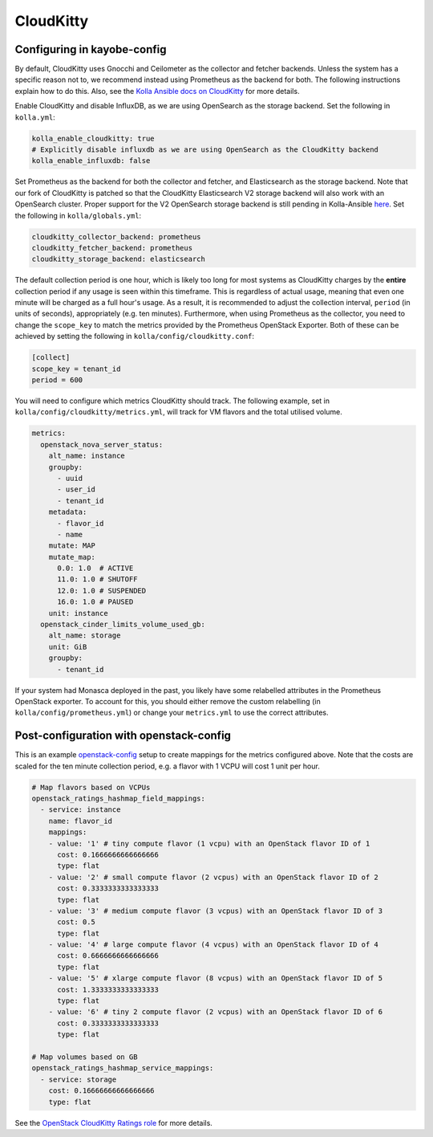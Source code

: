 ==========
CloudKitty
==========

Configuring in kayobe-config
============================

By default, CloudKitty uses Gnocchi and Ceilometer as the collector and fetcher
backends. Unless the system has a specific reason not to, we recommend instead
using Prometheus as the backend for both. The following instructions explain
how to do this. Also, see the `Kolla Ansible docs on CloudKitty
<https://docs.openstack.org/kolla-ansible/latest/reference/rating/cloudkitty-guide.html>`__
for more details.

Enable CloudKitty and disable InfluxDB, as we are using OpenSearch as the
storage backend. Set the following in ``kolla.yml``:

.. code-block:: yaml

  kolla_enable_cloudkitty: true
  # Explicitly disable influxdb as we are using OpenSearch as the CloudKitty backend
  kolla_enable_influxdb: false

Set Prometheus as the backend for both the collector and fetcher, and
Elasticsearch as the storage backend. Note that our fork of CloudKitty is
patched so that the CloudKitty Elasticsearch V2 storage backend will also work
with an OpenSearch cluster. Proper support for the V2 OpenSearch storage
backend is still pending in Kolla-Ansible `here
<https://review.opendev.org/c/openstack/kolla-ansible/+/898555>`__. Set the
following in ``kolla/globals.yml``:

.. code-block:: yaml

  cloudkitty_collector_backend: prometheus
  cloudkitty_fetcher_backend: prometheus
  cloudkitty_storage_backend: elasticsearch

The default collection period is one hour, which is likely too long for most
systems as CloudKitty charges by the **entire** collection period if any usage
is seen within this timeframe. This is regardless of actual usage, meaning that
even one minute will be charged as a full hour's usage. As a result, it is
recommended to adjust the collection interval, ``period`` (in units of
seconds), appropriately (e.g. ten minutes). Furthermore, when using Prometheus
as the collector, you need to change the ``scope_key`` to match the metrics
provided by the Prometheus OpenStack Exporter. Both of these can be achieved by
setting the following in ``kolla/config/cloudkitty.conf``:

.. code-block:: console

  [collect]
  scope_key = tenant_id
  period = 600

You will need to configure which metrics CloudKitty should track. The following
example, set in ``kolla/config/cloudkitty/metrics.yml``, will track for VM flavors and
the total utilised volume.

.. code-block:: yaml

  metrics:
    openstack_nova_server_status:
      alt_name: instance
      groupby:
        - uuid
        - user_id
        - tenant_id
      metadata:
        - flavor_id
        - name
      mutate: MAP
      mutate_map:
        0.0: 1.0  # ACTIVE
        11.0: 1.0 # SHUTOFF
        12.0: 1.0 # SUSPENDED
        16.0: 1.0 # PAUSED
      unit: instance
    openstack_cinder_limits_volume_used_gb:
      alt_name: storage
      unit: GiB
      groupby:
        - tenant_id

If your system had Monasca deployed in the past, you likely have some
relabelled attributes in the Prometheus OpenStack exporter. To account for
this, you should either remove the custom relabelling (in
``kolla/config/prometheus.yml``) or change your ``metrics.yml`` to use the
correct attributes.

Post-configuration with openstack-config
========================================

This is an example `openstack-config
<https://github.com/stackhpc/openstack-config>`__ setup to create mappings for
the metrics configured above. Note that the costs are scaled for the ten minute
collection period, e.g. a flavor with 1 VCPU will cost 1 unit per hour.

.. code-block:: yaml

  # Map flavors based on VCPUs
  openstack_ratings_hashmap_field_mappings:
    - service: instance
      name: flavor_id
      mappings:
      - value: '1' # tiny compute flavor (1 vcpu) with an OpenStack flavor ID of 1
        cost: 0.1666666666666666
        type: flat
      - value: '2' # small compute flavor (2 vcpus) with an OpenStack flavor ID of 2
        cost: 0.3333333333333333
        type: flat
      - value: '3' # medium compute flavor (3 vcpus) with an OpenStack flavor ID of 3
        cost: 0.5
        type: flat
      - value: '4' # large compute flavor (4 vcpus) with an OpenStack flavor ID of 4
        cost: 0.6666666666666666
        type: flat
      - value: '5' # xlarge compute flavor (8 vcpus) with an OpenStack flavor ID of 5
        cost: 1.3333333333333333
        type: flat
      - value: '6' # tiny 2 compute flavor (2 vcpus) with an OpenStack flavor ID of 6
        cost: 0.3333333333333333
        type: flat

  # Map volumes based on GB
  openstack_ratings_hashmap_service_mappings:
    - service: storage
      cost: 0.16666666666666666
      type: flat

See the `OpenStack CloudKitty Ratings role
<https://github.com/stackhpc/ansible-collection-openstack/tree/main/roles/os_ratings>`__
for more details.
